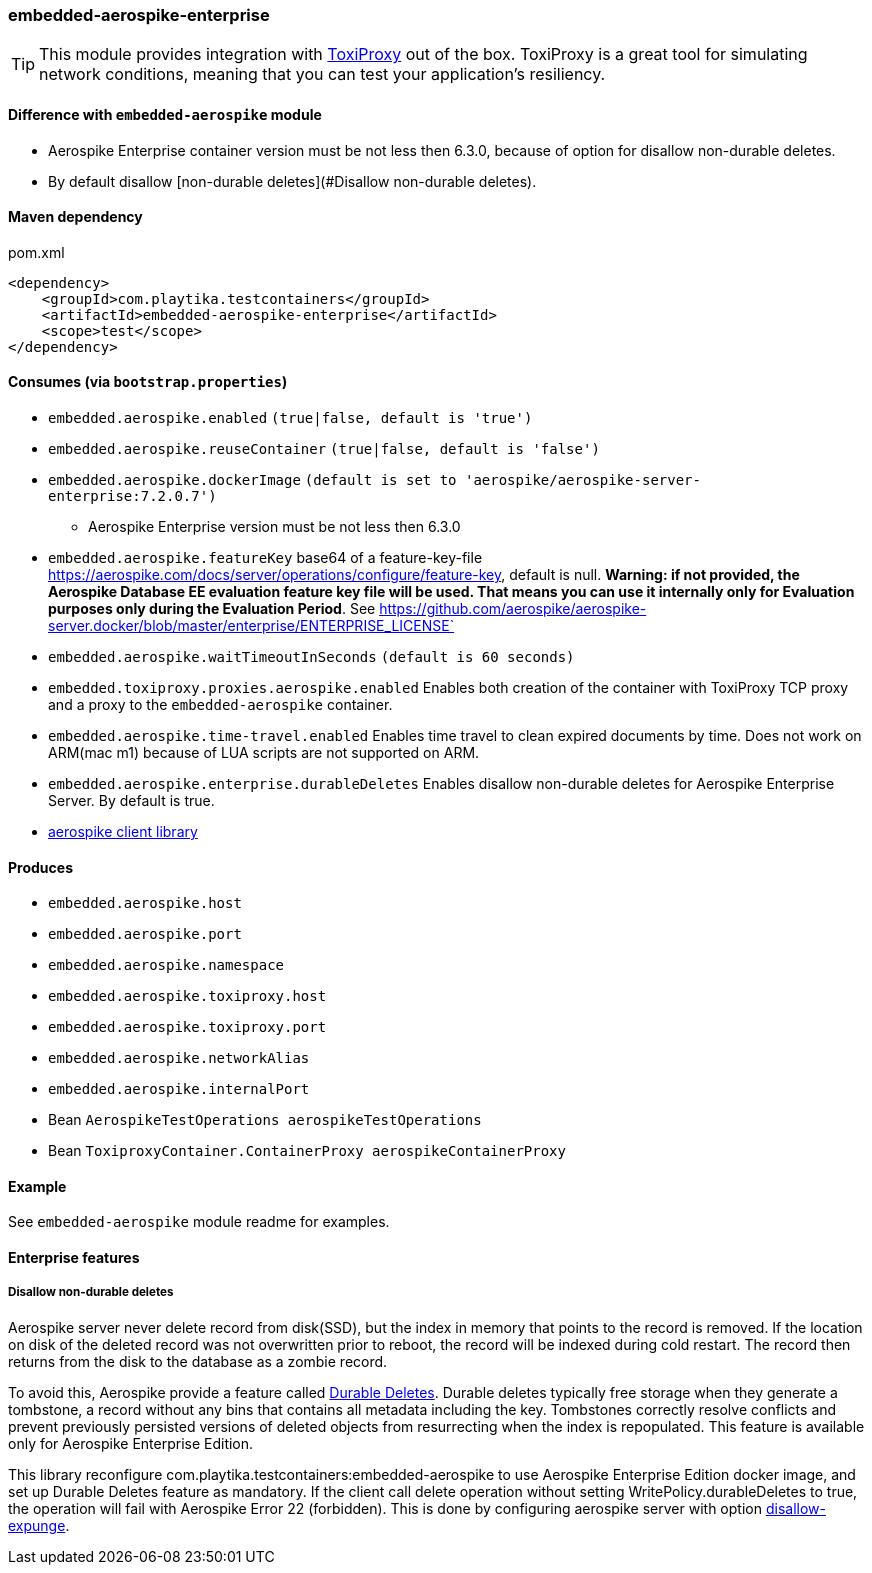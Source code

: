 === embedded-aerospike-enterprise

TIP: This module provides integration with https://github.com/Shopify/toxiproxy[ToxiProxy] out of the box.
ToxiProxy is a great tool for simulating network conditions, meaning that you can test your application's resiliency.

==== Difference with `embedded-aerospike` module

* Aerospike Enterprise container version must be not less then 6.3.0, because of option for disallow non-durable deletes.
* By default disallow [non-durable deletes](#Disallow non-durable deletes).

==== Maven dependency

.pom.xml
[source,xml]
----
<dependency>
    <groupId>com.playtika.testcontainers</groupId>
    <artifactId>embedded-aerospike-enterprise</artifactId>
    <scope>test</scope>
</dependency>
----

==== Consumes (via `bootstrap.properties`)

* `embedded.aerospike.enabled` `(true|false, default is 'true')`
* `embedded.aerospike.reuseContainer` `(true|false, default is 'false')`
* `embedded.aerospike.dockerImage` `(default is set to 'aerospike/aerospike-server-enterprise:7.2.0.7')`
** Aerospike Enterprise version must be not less then 6.3.0
* `embedded.aerospike.featureKey` base64 of a feature-key-file https://aerospike.com/docs/server/operations/configure/feature-key, default is null.
**Warning: if not provided, the Aerospike Database EE evaluation feature key file will be used. That means you can use it internally only for Evaluation
purposes only during the Evaluation Period**. See https://github.com/aerospike/aerospike-server.docker/blob/master/enterprise/ENTERPRISE_LICENSE`
* `embedded.aerospike.waitTimeoutInSeconds` `(default is 60 seconds)`
* `embedded.toxiproxy.proxies.aerospike.enabled` Enables both creation of the container with ToxiProxy TCP proxy and a proxy to the `embedded-aerospike` container.
* `embedded.aerospike.time-travel.enabled` Enables time travel to clean expired documents by time. Does not work on ARM(mac m1) because of LUA scripts are not supported on ARM.
* `embedded.aerospike.enterprise.durableDeletes` Enables disallow non-durable deletes for Aerospike Enterprise Server. By default is true.
*  https://mvnrepository.com/artifact/com.aerospike/aerospike-client[aerospike client library]

==== Produces

* `embedded.aerospike.host`
* `embedded.aerospike.port`
* `embedded.aerospike.namespace`
* `embedded.aerospike.toxiproxy.host`
* `embedded.aerospike.toxiproxy.port`
* `embedded.aerospike.networkAlias`
* `embedded.aerospike.internalPort`
* Bean `AerospikeTestOperations aerospikeTestOperations`
* Bean `ToxiproxyContainer.ContainerProxy aerospikeContainerProxy`

==== Example

See `embedded-aerospike` module readme for examples.

==== Enterprise features

===== Disallow non-durable deletes

Aerospike server never delete record from disk(SSD), but the index in memory that points to the record is removed.
If the location on disk of the deleted record was not overwritten prior to reboot, the record will be indexed during cold restart.
The record then returns from the disk to the database as a zombie record.

To avoid this, Aerospike provide a feature called https://aerospike.com/docs/server/guide/durable_deletes[Durable Deletes].
Durable deletes typically free storage when they generate a tombstone, a record without any bins that contains all metadata including the key.
Tombstones correctly resolve conflicts and prevent previously persisted versions of deleted objects from resurrecting when the index is repopulated.
This feature is available only for Aerospike Enterprise Edition.

This library reconfigure com.playtika.testcontainers:embedded-aerospike
to use Aerospike Enterprise Edition docker image, and set up Durable Deletes feature as mandatory.
If the client call delete operation without setting WritePolicy.durableDeletes to true, the operation
will fail with Aerospike Error 22 (forbidden). This is done by configuring aerospike server with option
https://aerospike.com/docs/server/reference/configuration#disallow-expunge[disallow-expunge].
